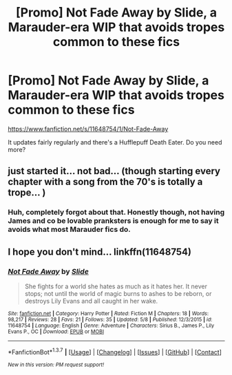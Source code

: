 #+TITLE: [Promo] Not Fade Away by Slide, a Marauder-era WIP that avoids tropes common to these fics

* [Promo] Not Fade Away by Slide, a Marauder-era WIP that avoids tropes common to these fics
:PROPERTIES:
:Author: lightlysinged
:Score: 8
:DateUnix: 1463710224.0
:DateShort: 2016-May-20
:FlairText: Promotion
:END:
[[https://www.fanfiction.net/s/11648754/1/Not-Fade-Away]]

It updates fairly regularly and there's a Hufflepuff Death Eater. Do you need more?


** just started it... not bad... (though starting every chapter with a song from the 70's is totally a trope... )
:PROPERTIES:
:Author: daoudalqasir
:Score: 3
:DateUnix: 1463734405.0
:DateShort: 2016-May-20
:END:

*** Huh, completely forgot about that. Honestly though, not having James and co be lovable pranksters is enough for me to say it avoids what most Marauder fics do.
:PROPERTIES:
:Author: lightlysinged
:Score: 1
:DateUnix: 1463768049.0
:DateShort: 2016-May-20
:END:


** I hope you don't mind... linkffn(11648754)
:PROPERTIES:
:Author: serenehime
:Score: 2
:DateUnix: 1463715130.0
:DateShort: 2016-May-20
:END:

*** [[http://www.fanfiction.net/s/11648754/1/][*/Not Fade Away/*]] by [[https://www.fanfiction.net/u/4095/Slide][/Slide/]]

#+begin_quote
  She fights for a world she hates as much as it hates her. It never stops; not until the world of magic burns to ashes to be reborn, or destroys Lily Evans and all caught in her wake.
#+end_quote

^{/Site/: [[http://www.fanfiction.net/][fanfiction.net]] *|* /Category/: Harry Potter *|* /Rated/: Fiction M *|* /Chapters/: 18 *|* /Words/: 98,217 *|* /Reviews/: 28 *|* /Favs/: 21 *|* /Follows/: 35 *|* /Updated/: 5/8 *|* /Published/: 12/3/2015 *|* /id/: 11648754 *|* /Language/: English *|* /Genre/: Adventure *|* /Characters/: Sirius B., James P., Lily Evans P., OC *|* /Download/: [[http://www.p0ody-files.com/ff_to_ebook/ffn-bot/index.php?id=11648754&source=ff&filetype=epub][EPUB]] or [[http://www.p0ody-files.com/ff_to_ebook/ffn-bot/index.php?id=11648754&source=ff&filetype=mobi][MOBI]]}

--------------

*FanfictionBot*^{1.3.7} *|* [[[https://github.com/tusing/reddit-ffn-bot/wiki/Usage][Usage]]] | [[[https://github.com/tusing/reddit-ffn-bot/wiki/Changelog][Changelog]]] | [[[https://github.com/tusing/reddit-ffn-bot/issues/][Issues]]] | [[[https://github.com/tusing/reddit-ffn-bot/][GitHub]]] | [[[https://www.reddit.com/message/compose?to=%2Fu%2Ftusing][Contact]]]

^{/New in this version: PM request support!/}
:PROPERTIES:
:Author: FanfictionBot
:Score: 1
:DateUnix: 1463715136.0
:DateShort: 2016-May-20
:END:
